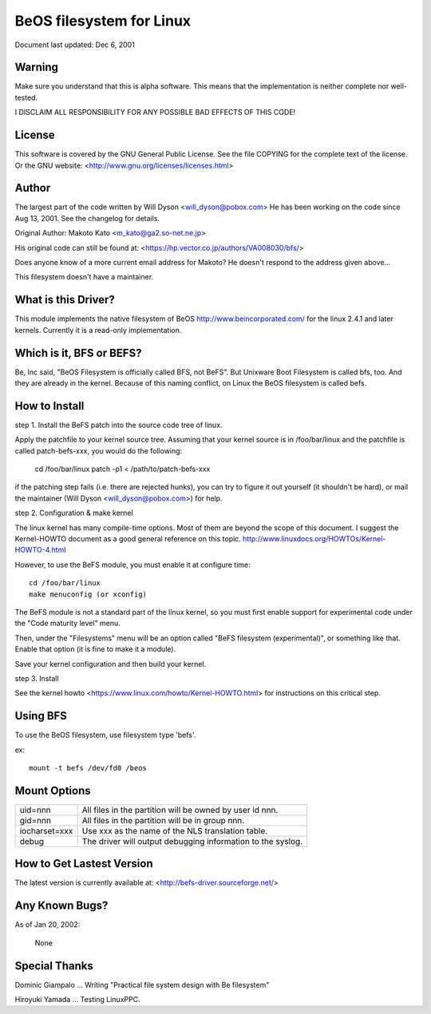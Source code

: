.. SPDX-License-Identifier: GPL-2.0

=========================
BeOS filesystem for Linux
=========================

Document last updated: Dec 6, 2001

Warning
=======
Make sure you understand that this is alpha software.  This means that the
implementation is neither complete nor well-tested.

I DISCLAIM ALL RESPONSIBILITY FOR ANY POSSIBLE BAD EFFECTS OF THIS CODE!

License
=======
This software is covered by the GNU General Public License.
See the file COPYING for the complete text of the license.
Or the GNU website: <http://www.gnu.org/licenses/licenses.html>

Author
======
The largest part of the code written by Will Dyson <will_dyson@pobox.com>
He has been working on the code since Aug 13, 2001. See the changelog for
details.

Original Author: Makoto Kato <m_kato@ga2.so-net.ne.jp>

His original code can still be found at:
<https://hp.vector.co.jp/authors/VA008030/bfs/>

Does anyone know of a more current email address for Makoto? He doesn't
respond to the address given above...

This filesystem doesn't have a maintainer.

What is this Driver?
====================
This module implements the native filesystem of BeOS http://www.beincorporated.com/
for the linux 2.4.1 and later kernels. Currently it is a read-only
implementation.

Which is it, BFS or BEFS?
=========================
Be, Inc said, "BeOS Filesystem is officially called BFS, not BeFS".
But Unixware Boot Filesystem is called bfs, too. And they are already in
the kernel. Because of this naming conflict, on Linux the BeOS
filesystem is called befs.

How to Install
==============
step 1.  Install the BeFS  patch into the source code tree of linux.

Apply the patchfile to your kernel source tree.
Assuming that your kernel source is in /foo/bar/linux and the patchfile
is called patch-befs-xxx, you would do the following:

	cd /foo/bar/linux
	patch -p1 < /path/to/patch-befs-xxx

if the patching step fails (i.e. there are rejected hunks), you can try to
figure it out yourself (it shouldn't be hard), or mail the maintainer
(Will Dyson <will_dyson@pobox.com>) for help.

step 2.  Configuration & make kernel

The linux kernel has many compile-time options. Most of them are beyond the
scope of this document. I suggest the Kernel-HOWTO document as a good general
reference on this topic. http://www.linuxdocs.org/HOWTOs/Kernel-HOWTO-4.html

However, to use the BeFS module, you must enable it at configure time::

	cd /foo/bar/linux
	make menuconfig (or xconfig)

The BeFS module is not a standard part of the linux kernel, so you must first
enable support for experimental code under the "Code maturity level" menu.

Then, under the "Filesystems" menu will be an option called "BeFS
filesystem (experimental)", or something like that. Enable that option
(it is fine to make it a module).

Save your kernel configuration and then build your kernel.

step 3.  Install

See the kernel howto <https://www.linux.com/howto/Kernel-HOWTO.html> for
instructions on this critical step.

Using BFS
=========
To use the BeOS filesystem, use filesystem type 'befs'.

ex::

    mount -t befs /dev/fd0 /beos

Mount Options
=============

=============  ===========================================================
uid=nnn        All files in the partition will be owned by user id nnn.
gid=nnn	       All files in the partition will be in group nnn.
iocharset=xxx  Use xxx as the name of the NLS translation table.
debug          The driver will output debugging information to the syslog.
=============  ===========================================================

How to Get Lastest Version
==========================

The latest version is currently available at:
<http://befs-driver.sourceforge.net/>

Any Known Bugs?
===============
As of Jan 20, 2002:

	None

Special Thanks
==============
Dominic Giampalo ... Writing "Practical file system design with Be filesystem"

Hiroyuki Yamada  ... Testing LinuxPPC.



